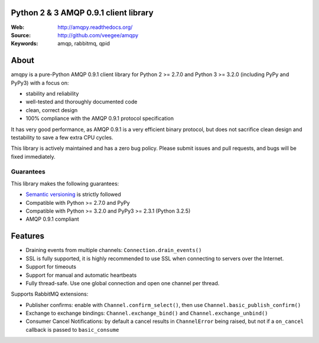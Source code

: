 Python 2 & 3 AMQP 0.9.1 client library
==================================

|Version| |PyPI|

:Web: http://amqpy.readthedocs.org/
:Source: http://github.com/veegee/amqpy
:Keywords: amqp, rabbitmq, qpid


About
=====

amqpy is a pure-Python AMQP 0.9.1 client library for Python 2 >= 2.7.0 and
Python 3 >= 3.2.0 (including PyPy and PyPy3) with a focus on:

- stability and reliability
- well-tested and thoroughly documented code
- clean, correct design
- 100% compliance with the AMQP 0.9.1 protocol specification

It has very good performance, as AMQP 0.9.1 is a very efficient binary protocol,
but does not sacrifice clean design and testability to save a few extra CPU
cycles.

This library is actively maintained and has a zero bug policy. Please submit
issues and pull requests, and bugs will be fixed immediately.


Guarantees
----------

This library makes the following guarantees:

- `Semantic versioning`_ is strictly followed
- Compatible with Python >= 2.7.0 and PyPy
- Compatible with Python >= 3.2.0 and PyPy3 >= 2.3.1 (Python 3.2.5)
- AMQP 0.9.1 compliant


Features
========

- Draining events from multiple channels: ``Connection.drain_events()``
- SSL is fully supported, it is highly recommended to use SSL when connecting to
  servers over the Internet.
- Support for timeouts
- Support for manual and automatic heartbeats
- Fully thread-safe. Use one global connection and open one channel per thread.

Supports RabbitMQ extensions:

- Publisher confirms: enable with ``Channel.confirm_select()``, then use
  ``Channel.basic_publish_confirm()``
- Exchange to exchange bindings: ``Channel.exchange_bind()`` and
  ``Channel.exchange_unbind()``
- Consumer Cancel Notifications: by default a cancel results in ``ChannelError``
  being raised, but not if a ``on_cancel`` callback is passed to
  ``basic_consume``

.. _Semantic versioning: http://semver.org

.. |Version| image:: https://img.shields.io/github/tag/veegee/amqpy.svg

.. |PyPI| image:: https://img.shields.io/pypi/v/amqpy.svg
    :target: https://pypi.python.org/pypi/amqpy/
    :alt: Latest Version
